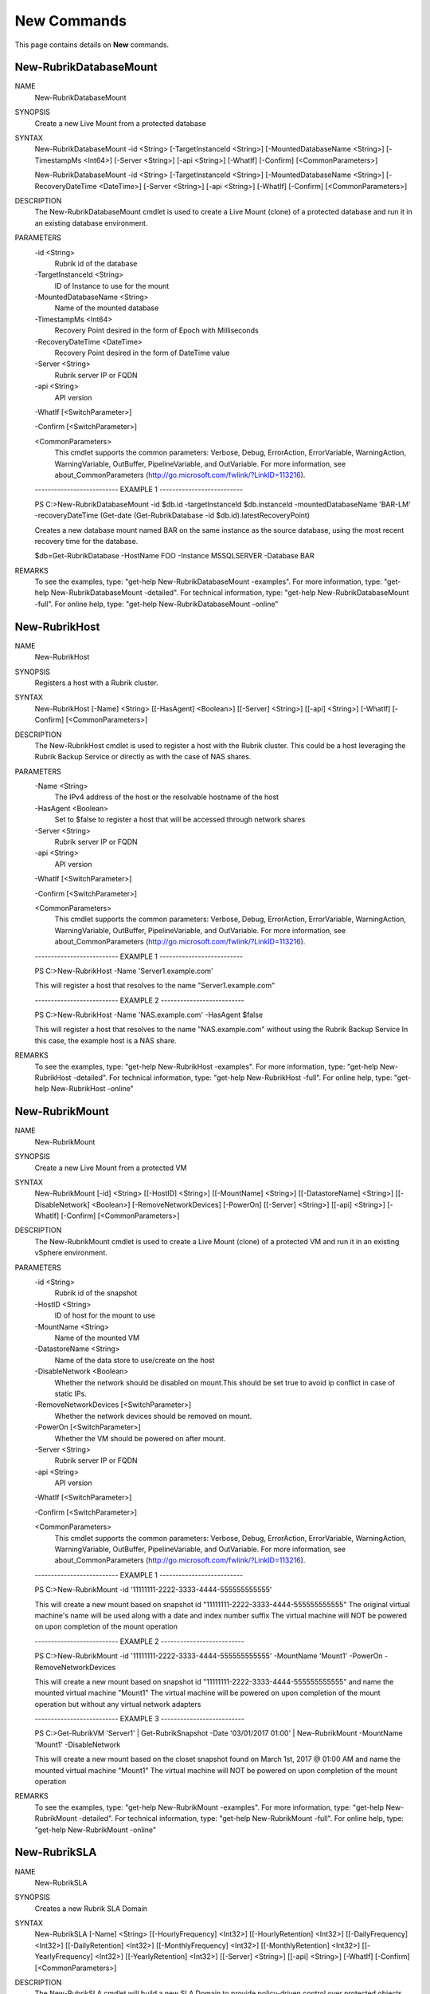 ﻿New Commands
=========================

This page contains details on **New** commands.

New-RubrikDatabaseMount
-------------------------


NAME
    New-RubrikDatabaseMount
    
SYNOPSIS
    Create a new Live Mount from a protected database
    
    
SYNTAX
    New-RubrikDatabaseMount -id <String> [-TargetInstanceId <String>] [-MountedDatabaseName <String>] [-TimestampMs <Int64>] [-Server <String>] [-api <String>] [-WhatIf] [-Confirm] [<CommonParameters>]
    
    New-RubrikDatabaseMount -id <String> [-TargetInstanceId <String>] [-MountedDatabaseName <String>] [-RecoveryDateTime <DateTime>] [-Server <String>] [-api <String>] [-WhatIf] [-Confirm] [<CommonParameters>]
    
    
DESCRIPTION
    The New-RubrikDatabaseMount cmdlet is used to create a Live Mount (clone) of a protected database and run it in an existing database environment.
    

PARAMETERS
    -id <String>
        Rubrik id of the database
        
    -TargetInstanceId <String>
        ID of Instance to use for the mount
        
    -MountedDatabaseName <String>
        Name of the mounted database
        
    -TimestampMs <Int64>
        Recovery Point desired in the form of Epoch with Milliseconds
        
    -RecoveryDateTime <DateTime>
        Recovery Point desired in the form of DateTime value
        
    -Server <String>
        Rubrik server IP or FQDN
        
    -api <String>
        API version
        
    -WhatIf [<SwitchParameter>]
        
    -Confirm [<SwitchParameter>]
        
    <CommonParameters>
        This cmdlet supports the common parameters: Verbose, Debug,
        ErrorAction, ErrorVariable, WarningAction, WarningVariable,
        OutBuffer, PipelineVariable, and OutVariable. For more information, see 
        about_CommonParameters (http://go.microsoft.com/fwlink/?LinkID=113216). 
    
    -------------------------- EXAMPLE 1 --------------------------
    
    PS C:\>New-RubrikDatabaseMount -id $db.id -targetInstanceId $db.instanceId -mountedDatabaseName 'BAR-LM' -recoveryDateTime (Get-date (Get-RubrikDatabase -id $db.id).latestRecoveryPoint)
    
    Creates a new database mount named BAR on the same instance as the source database, using the most recent recovery time for the database. 
    
    $db=Get-RubrikDatabase -HostName FOO -Instance MSSQLSERVER -Database BAR
    
    
    
    
REMARKS
    To see the examples, type: "get-help New-RubrikDatabaseMount -examples".
    For more information, type: "get-help New-RubrikDatabaseMount -detailed".
    For technical information, type: "get-help New-RubrikDatabaseMount -full".
    For online help, type: "get-help New-RubrikDatabaseMount -online"


New-RubrikHost
-------------------------

NAME
    New-RubrikHost
    
SYNOPSIS
    Registers a host with a Rubrik cluster.
    
    
SYNTAX
    New-RubrikHost [-Name] <String> [[-HasAgent] <Boolean>] [[-Server] <String>] [[-api] <String>] [-WhatIf] [-Confirm] [<CommonParameters>]
    
    
DESCRIPTION
    The New-RubrikHost cmdlet is used to register a host with the Rubrik cluster. This could be a host leveraging the Rubrik Backup Service or directly as with the case of NAS shares.
    

PARAMETERS
    -Name <String>
        The IPv4 address of the host or the resolvable hostname of the host
        
    -HasAgent <Boolean>
        Set to $false to register a host that will be accessed through network shares
        
    -Server <String>
        Rubrik server IP or FQDN
        
    -api <String>
        API version
        
    -WhatIf [<SwitchParameter>]
        
    -Confirm [<SwitchParameter>]
        
    <CommonParameters>
        This cmdlet supports the common parameters: Verbose, Debug,
        ErrorAction, ErrorVariable, WarningAction, WarningVariable,
        OutBuffer, PipelineVariable, and OutVariable. For more information, see 
        about_CommonParameters (http://go.microsoft.com/fwlink/?LinkID=113216). 
    
    -------------------------- EXAMPLE 1 --------------------------
    
    PS C:\>New-RubrikHost -Name 'Server1.example.com'
    
    This will register a host that resolves to the name "Server1.example.com"
    
    
    
    
    -------------------------- EXAMPLE 2 --------------------------
    
    PS C:\>New-RubrikHost -Name 'NAS.example.com' -HasAgent $false
    
    This will register a host that resolves to the name "NAS.example.com" without using the Rubrik Backup Service
    In this case, the example host is a NAS share.
    
    
    
    
REMARKS
    To see the examples, type: "get-help New-RubrikHost -examples".
    For more information, type: "get-help New-RubrikHost -detailed".
    For technical information, type: "get-help New-RubrikHost -full".
    For online help, type: "get-help New-RubrikHost -online"


New-RubrikMount
-------------------------

NAME
    New-RubrikMount
    
SYNOPSIS
    Create a new Live Mount from a protected VM
    
    
SYNTAX
    New-RubrikMount [-id] <String> [[-HostID] <String>] [[-MountName] <String>] [[-DatastoreName] <String>] [[-DisableNetwork] <Boolean>] [-RemoveNetworkDevices] [-PowerOn] [[-Server] <String>] [[-api] <String>] [-WhatIf] 
    [-Confirm] [<CommonParameters>]
    
    
DESCRIPTION
    The New-RubrikMount cmdlet is used to create a Live Mount (clone) of a protected VM and run it in an existing vSphere environment.
    

PARAMETERS
    -id <String>
        Rubrik id of the snapshot
        
    -HostID <String>
        ID of host for the mount to use
        
    -MountName <String>
        Name of the mounted VM
        
    -DatastoreName <String>
        Name of the data store to use/create on the host
        
    -DisableNetwork <Boolean>
        Whether the network should be disabled on mount.This should be set true to avoid ip conflict in case of static IPs.
        
    -RemoveNetworkDevices [<SwitchParameter>]
        Whether the network devices should be removed on mount.
        
    -PowerOn [<SwitchParameter>]
        Whether the VM should be powered on after mount.
        
    -Server <String>
        Rubrik server IP or FQDN
        
    -api <String>
        API version
        
    -WhatIf [<SwitchParameter>]
        
    -Confirm [<SwitchParameter>]
        
    <CommonParameters>
        This cmdlet supports the common parameters: Verbose, Debug,
        ErrorAction, ErrorVariable, WarningAction, WarningVariable,
        OutBuffer, PipelineVariable, and OutVariable. For more information, see 
        about_CommonParameters (http://go.microsoft.com/fwlink/?LinkID=113216). 
    
    -------------------------- EXAMPLE 1 --------------------------
    
    PS C:\>New-RubrikMount -id '11111111-2222-3333-4444-555555555555'
    
    This will create a new mount based on snapshot id "11111111-2222-3333-4444-555555555555"
    The original virtual machine's name will be used along with a date and index number suffix
    The virtual machine will NOT be powered on upon completion of the mount operation
    
    
    
    
    -------------------------- EXAMPLE 2 --------------------------
    
    PS C:\>New-RubrikMount -id '11111111-2222-3333-4444-555555555555' -MountName 'Mount1' -PowerOn -RemoveNetworkDevices
    
    This will create a new mount based on snapshot id "11111111-2222-3333-4444-555555555555" and name the mounted virtual machine "Mount1"
    The virtual machine will be powered on upon completion of the mount operation but without any virtual network adapters
    
    
    
    
    -------------------------- EXAMPLE 3 --------------------------
    
    PS C:\>Get-RubrikVM 'Server1' | Get-RubrikSnapshot -Date '03/01/2017 01:00' | New-RubrikMount -MountName 'Mount1' -DisableNetwork
    
    This will create a new mount based on the closet snapshot found on March 1st, 2017 @ 01:00 AM and name the mounted virtual machine "Mount1"
    The virtual machine will NOT be powered on upon completion of the mount operation
    
    
    
    
REMARKS
    To see the examples, type: "get-help New-RubrikMount -examples".
    For more information, type: "get-help New-RubrikMount -detailed".
    For technical information, type: "get-help New-RubrikMount -full".
    For online help, type: "get-help New-RubrikMount -online"


New-RubrikSLA
-------------------------

NAME
    New-RubrikSLA
    
SYNOPSIS
    Creates a new Rubrik SLA Domain
    
    
SYNTAX
    New-RubrikSLA [-Name] <String> [[-HourlyFrequency] <Int32>] [[-HourlyRetention] <Int32>] [[-DailyFrequency] <Int32>] [[-DailyRetention] <Int32>] [[-MonthlyFrequency] <Int32>] [[-MonthlyRetention] <Int32>] [[-YearlyFrequency] 
    <Int32>] [[-YearlyRetention] <Int32>] [[-Server] <String>] [[-api] <String>] [-WhatIf] [-Confirm] [<CommonParameters>]
    
    
DESCRIPTION
    The New-RubrikSLA cmdlet will build a new SLA Domain to provide policy-driven control over protected objects within the Rubrik fabric.
    

PARAMETERS
    -Name <String>
        SLA Domain Name
        
    -HourlyFrequency <Int32>
        Hourly frequency to take backups
        
    -HourlyRetention <Int32>
        Number of hours to retain the hourly backups
        
    -DailyFrequency <Int32>
        Daily frequency to take backups
        
    -DailyRetention <Int32>
        Number of days to retain the daily backups
        
    -MonthlyFrequency <Int32>
        Monthly frequency to take backups
        
    -MonthlyRetention <Int32>
        Number of months to retain the monthly backups
        
    -YearlyFrequency <Int32>
        Yearly frequency to take backups
        
    -YearlyRetention <Int32>
        Number of years to retain the yearly backups
        
    -Server <String>
        Rubrik server IP or FQDN
        
    -api <String>
        API version
        
    -WhatIf [<SwitchParameter>]
        
    -Confirm [<SwitchParameter>]
        
    <CommonParameters>
        This cmdlet supports the common parameters: Verbose, Debug,
        ErrorAction, ErrorVariable, WarningAction, WarningVariable,
        OutBuffer, PipelineVariable, and OutVariable. For more information, see 
        about_CommonParameters (http://go.microsoft.com/fwlink/?LinkID=113216). 
    
    -------------------------- EXAMPLE 1 --------------------------
    
    PS C:\>New-RubrikSLA -SLA 'Test1' -HourlyFrequency 4 -HourlyRetention 24
    
    This will create an SLA Domain named "Test1" that will take a backup every 4 hours and keep those hourly backups for 24 hours.
    
    
    
    
    -------------------------- EXAMPLE 2 --------------------------
    
    PS C:\>New-RubrikSLA -SLA 'Test1' -HourlyFrequency 4 -HourlyRetention 24 -DailyFrequency 1 -DailyRetention 30
    
    This will create an SLA Domain named "Test1" that will take a backup every 4 hours and keep those hourly backups for 24 hours
    while also keeping one backup per day for 30 days.
    
    
    
    
REMARKS
    To see the examples, type: "get-help New-RubrikSLA -examples".
    For more information, type: "get-help New-RubrikSLA -detailed".
    For technical information, type: "get-help New-RubrikSLA -full".
    For online help, type: "get-help New-RubrikSLA -online"


New-RubrikSnapshot
-------------------------

NAME
    New-RubrikSnapshot
    
SYNOPSIS
    Takes an on-demand Rubrik snapshot of a protected object
    
    
SYNTAX
    New-RubrikSnapshot -id <String> [-SLA <String>] [-ForceFull] [-SLAID <String>] [-Server <String>] [-api <String>] [-WhatIf] [-Confirm] [<CommonParameters>]
    
    New-RubrikSnapshot -id <String> [-DoNotProtect] [-ForceFull] [-SLAID <String>] [-Server <String>] [-api <String>] [-WhatIf] [-Confirm] [<CommonParameters>]
    
    New-RubrikSnapshot -id <String> [-Inherit] [-ForceFull] [-SLAID <String>] [-Server <String>] [-api <String>] [-WhatIf] [-Confirm] [<CommonParameters>]
    
    
DESCRIPTION
    The New-RubrikSnapshot cmdlet will trigger an on-demand snapshot for a specific object (virtual machine, database, fileset, etc.)
    

PARAMETERS
    -id <String>
        Rubrik's id of the object
        
    -SLA <String>
        The SLA Domain in Rubrik
        
    -DoNotProtect [<SwitchParameter>]
        Removes the SLA Domain assignment
        
    -Inherit [<SwitchParameter>]
        Inherits the SLA Domain assignment from a parent object
        
    -ForceFull [<SwitchParameter>]
        Whether to force a full snapshot or an incremental. Only valid with MSSQL Databases.
        
    -SLAID <String>
        SLA id value
        
    -Server <String>
        Rubrik server IP or FQDN
        
    -api <String>
        API version
        
    -WhatIf [<SwitchParameter>]
        
    -Confirm [<SwitchParameter>]
        
    <CommonParameters>
        This cmdlet supports the common parameters: Verbose, Debug,
        ErrorAction, ErrorVariable, WarningAction, WarningVariable,
        OutBuffer, PipelineVariable, and OutVariable. For more information, see 
        about_CommonParameters (http://go.microsoft.com/fwlink/?LinkID=113216). 
    
    -------------------------- EXAMPLE 1 --------------------------
    
    PS C:\>Get-RubrikVM 'Server1' | New-RubrikSnapshot
    
    This will trigger an on-demand backup for any virtual machine named "Server1"
    
    
    
    
    -------------------------- EXAMPLE 2 --------------------------
    
    PS C:\>Get-RubrikFileset 'C_Drive' | New-RubrikSnapshot -SLA 'Gold'
    
    This will trigger an on-demand backup for any fileset named "C_Drive" using the "Gold" SLA Domain
    
    
    
    
    -------------------------- EXAMPLE 3 --------------------------
    
    PS C:\>Get-RubrikDatabase 'DB1' | New-RubrikSnapshot -ForceFull
    
    This will trigger an on-demand backup for any database named "DB1" and force the backup to be a full rather than an incremental.
    
    
    
    
REMARKS
    To see the examples, type: "get-help New-RubrikSnapshot -examples".
    For more information, type: "get-help New-RubrikSnapshot -detailed".
    For technical information, type: "get-help New-RubrikSnapshot -full".
    For online help, type: "get-help New-RubrikSnapshot -online"




